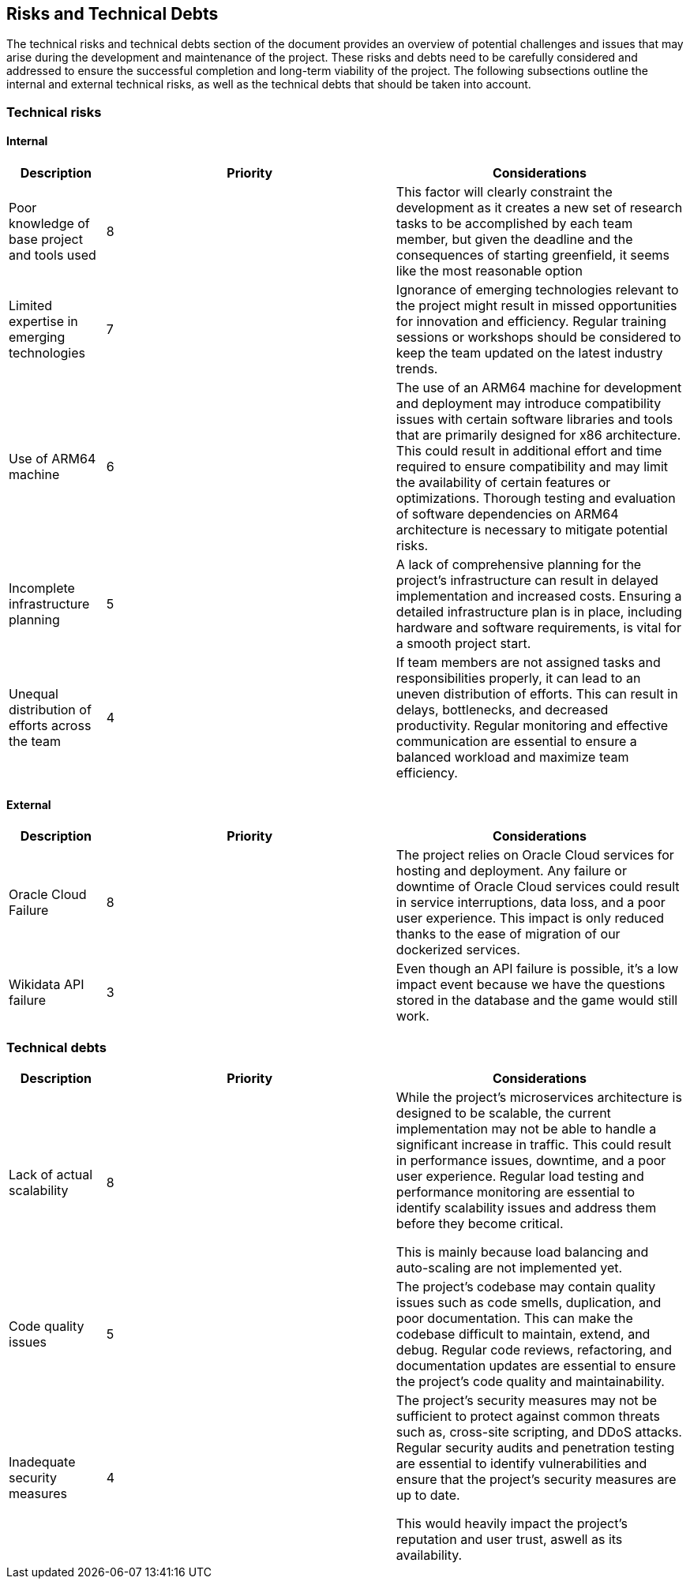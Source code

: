 ifndef::imagesdir[:imagesdir: ../images]

[[section-technical-risks]]
== Risks and Technical Debts

The technical risks and technical debts section of the document provides an overview of potential challenges and issues
that may arise during the development and maintenance of the project. These risks and debts need to be carefully considered
and addressed to ensure the successful completion and long-term viability of the project. The following subsections outline the
internal and external technical risks, as well as the technical debts that should be taken into account.

=== Technical risks

==== Internal

[options="header",cols="1,3,3"] 
|===
| Description | Priority |  Considerations

| Poor knowledge of base project and tools used
| 8
| This factor will clearly constraint the development as it creates a new set of research tasks to be accomplished by each team member, but given the deadline and the consequences of starting greenfield, it seems like the most reasonable option

| Limited expertise in emerging technologies
| 7
| Ignorance of emerging technologies relevant to the project might result in missed opportunities for innovation and efficiency. Regular training sessions or workshops should be considered to keep the team updated on the latest industry trends.

| Use of ARM64 machine
| 6
| The use of an ARM64 machine for development and deployment may introduce compatibility issues with certain software libraries and tools that are primarily designed for x86 architecture. This could result in additional effort and time required to ensure compatibility and may limit the availability of certain features or optimizations. Thorough testing and evaluation of software dependencies on ARM64 architecture is necessary to mitigate potential risks.

| Incomplete infrastructure planning
| 5
| A lack of comprehensive planning for the project's infrastructure can result in delayed implementation and increased costs. Ensuring a detailed infrastructure plan is in place, including hardware and software requirements, is vital for a smooth project start.

| Unequal distribution of efforts across the team
| 4
| If team members are not assigned tasks and responsibilities properly, it can lead to an uneven distribution of efforts. This can result in delays, bottlenecks, and decreased productivity. Regular monitoring and effective communication are essential to ensure a balanced workload and maximize team efficiency.

|===

==== External

[options="header",cols="1,3,3"]
|===
| Description | Priority |  Considerations

| Oracle Cloud Failure
| 8
| The project relies on Oracle Cloud services for hosting and deployment. Any failure or downtime of Oracle Cloud services could result in service interruptions, data loss, and a poor user experience. This impact is only reduced thanks to the ease of migration of our dockerized services.

| Wikidata API failure
| 3
| Even though an API failure is possible, it's a low impact event because we have the questions stored in the database and the game would still work.

|===

=== Technical debts

[options="header",cols="1,3,3"] 
|===

| Description | Priority | Considerations

| Lack of actual scalability
| 8
| While the project's microservices architecture is designed to be scalable, the current implementation may not be able to handle a significant increase in traffic. This could result in performance issues, downtime, and a poor user experience. Regular load testing and performance monitoring are essential to identify scalability issues and address them before they become critical.

This is mainly because load balancing and auto-scaling are not implemented yet.

| Code quality issues
| 5
| The project's codebase may contain quality issues such as code smells, duplication, and poor documentation. This can make the codebase difficult to maintain, extend, and debug. Regular code reviews, refactoring, and documentation updates are essential to ensure the project's code quality and maintainability.

| Inadequate security measures
| 4
| The project's security measures may not be sufficient to protect against common threats such as, cross-site scripting, and DDoS attacks. Regular security audits and penetration testing are essential to identify vulnerabilities and ensure that the project's security measures are up to date.

This would heavily impact the project's reputation and user trust, aswell as its availability.

|===